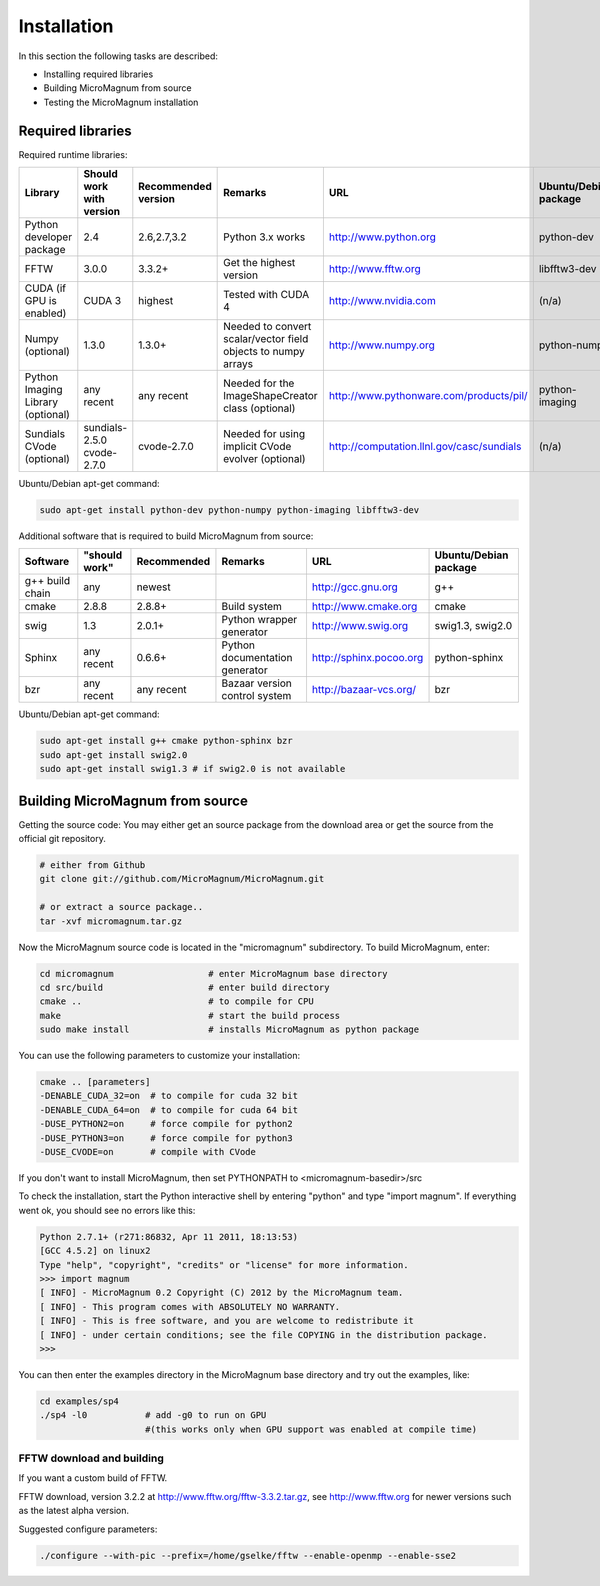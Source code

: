 ============
Installation
============

In this section the following tasks are described:

- Installing required libraries
- Building MicroMagnum from source
- Testing the MicroMagnum installation

Required libraries
------------------

Required runtime libraries:

+---------------------------+---------------+-------------+-----------------------------------+---------------------------------------------------+-----------------------+
| Library                   | Should work   | Recommended | Remarks                           | URL                                               | Ubuntu/Debian package |
|                           | with version  | version     |                                   |                                                   |                       |
+===========================+===============+=============+===================================+===================================================+=======================+
| Python developer package  |      2.4      | 2.6,2.7,3.2 | Python 3.x works                  | http://www.python.org                             | python-dev            |
+---------------------------+---------------+-------------+-----------------------------------+---------------------------------------------------+-----------------------+
| FFTW                      |     3.0.0     |    3.3.2+   | Get the highest version           | http://www.fftw.org                               | libfftw3-dev          |
+---------------------------+---------------+-------------+-----------------------------------+---------------------------------------------------+-----------------------+
| CUDA                      | CUDA 3        |   highest   | Tested with CUDA 4                | http://www.nvidia.com                             | (n/a)                 |
| (if GPU is enabled)       |               |             |                                   |                                                   |                       |
+---------------------------+---------------+-------------+-----------------------------------+---------------------------------------------------+-----------------------+
| Numpy                     |     1.3.0     |    1.3.0+   | Needed to convert scalar/vector   | http://www.numpy.org                              | python-numpy          |
| (optional)                |               |             | field objects to numpy arrays     |                                                   |                       |
+---------------------------+---------------+-------------+-----------------------------------+---------------------------------------------------+-----------------------+
| Python Imaging Library    |   any recent  | any recent  | Needed for the ImageShapeCreator  | http://www.pythonware.com/products/pil/           | python-imaging        |
| (optional)                |               |             | class (optional)                  |                                                   |                       |
+---------------------------+---------------+-------------+-----------------------------------+---------------------------------------------------+-----------------------+
| Sundials CVode            | sundials-2.5.0| cvode-2.7.0 | Needed for using implicit CVode   | http://computation.llnl.gov/casc/sundials         | (n/a)                 |
| (optional)                | cvode-2.7.0   |             | evolver (optional)                |                                                   |                       |
+---------------------------+---------------+-------------+-----------------------------------+---------------------------------------------------+-----------------------+

Ubuntu/Debian apt-get command:

.. code-block:: bash

   sudo apt-get install python-dev python-numpy python-imaging libfftw3-dev

Additional software that is required to build MicroMagnum from source:

+--------------------+---------------+-------------+--------------------------------+------------------------------+-----------------------+
| Software           | "should work" | Recommended | Remarks                        | URL                          | Ubuntu/Debian package |
+====================+===============+=============+================================+==============================+=======================+
| g++ build chain    |      any      |    newest   |                                | http://gcc.gnu.org           | g++                   |
+--------------------+---------------+-------------+--------------------------------+------------------------------+-----------------------+
| cmake              |     2.8.8     |    2.8.8+   | Build system                   | http://www.cmake.org         | cmake                 |
+--------------------+---------------+-------------+--------------------------------+------------------------------+-----------------------+
| swig               |      1.3      |    2.0.1+   | Python wrapper generator       | http://www.swig.org          | swig1.3, swig2.0      |
+--------------------+---------------+-------------+--------------------------------+------------------------------+-----------------------+
| Sphinx             | any recent    |    0.6.6+   | Python documentation generator | http://sphinx.pocoo.org      | python-sphinx         |
+--------------------+---------------+-------------+--------------------------------+------------------------------+-----------------------+
| bzr                | any recent    | any recent  | Bazaar version control system  | http://bazaar-vcs.org/       | bzr                   |
+--------------------+---------------+-------------+--------------------------------+------------------------------+-----------------------+

Ubuntu/Debian apt-get command:

.. code-block:: bash

   sudo apt-get install g++ cmake python-sphinx bzr
   sudo apt-get install swig2.0
   sudo apt-get install swig1.3 # if swig2.0 is not available

Building MicroMagnum from source
--------------------------------

Getting the source code: You may either get an source package from the download area or get the source from the official git repository.

.. code-block:: bash

   # either from Github 
   git clone git://github.com/MicroMagnum/MicroMagnum.git

   # or extract a source package..
   tar -xvf micromagnum.tar.gz

Now the MicroMagnum source code is located in the "micromagnum" subdirectory. To build MicroMagnum, enter:

.. code-block:: bash
  
   cd micromagnum                  # enter MicroMagnum base directory
   cd src/build                    # enter build directory
   cmake ..                        # to compile for CPU
   make                            # start the build process
   sudo make install               # installs MicroMagnum as python package

You can use the following parameters to customize your installation:

.. code-block:: bash

   cmake .. [parameters]
   -DENABLE_CUDA_32=on  # to compile for cuda 32 bit
   -DENABLE_CUDA_64=on  # to compile for cuda 64 bit
   -DUSE_PYTHON2=on     # force compile for python2
   -DUSE_PYTHON3=on     # force compile for python3
   -DUSE_CVODE=on       # compile with CVode

If you don't want to install MicroMagnum, then set PYTHONPATH to <micromagnum-basedir>/src

To check the installation, start the Python interactive shell by entering "python"
and type "import magnum". If everything went ok, you should see no errors like this:

.. code-block:: bash

   Python 2.7.1+ (r271:86832, Apr 11 2011, 18:13:53) 
   [GCC 4.5.2] on linux2
   Type "help", "copyright", "credits" or "license" for more information.
   >>> import magnum
   [ INFO] - MicroMagnum 0.2 Copyright (C) 2012 by the MicroMagnum team.
   [ INFO] - This program comes with ABSOLUTELY NO WARRANTY.
   [ INFO] - This is free software, and you are welcome to redistribute it
   [ INFO] - under certain conditions; see the file COPYING in the distribution package.
   >>> 

You can then enter the examples directory in the MicroMagnum base directory and try out the examples, like:

.. code-block:: bash

   cd examples/sp4
   ./sp4 -l0           # add -g0 to run on GPU 
                       #(this works only when GPU support was enabled at compile time)

FFTW download and building
~~~~~~~~~~~~~~~~~~~~~~~~~~

If you want a custom build of FFTW.

FFTW download, version 3.2.2 at http://www.fftw.org/fftw-3.3.2.tar.gz, see
http://www.fftw.org for newer versions such as the latest alpha version.

Suggested configure parameters:

.. code-block:: bash

   ./configure --with-pic --prefix=/home/gselke/fftw --enable-openmp --enable-sse2

